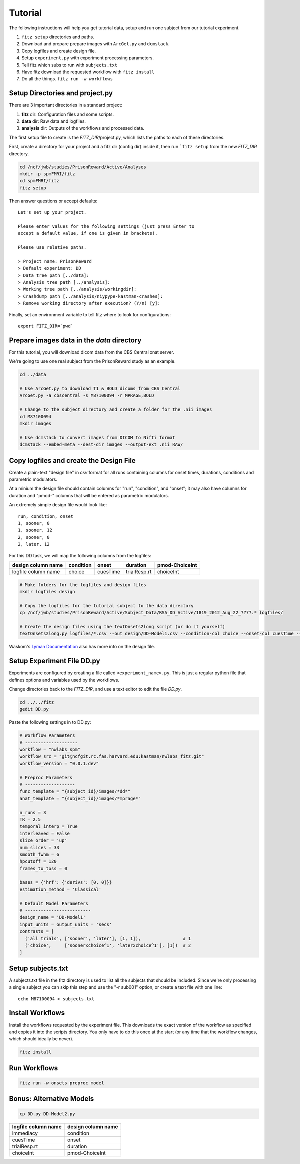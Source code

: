 Tutorial
=========

The following instructions will help you get tutorial data, setup and run
one subject from our tutorial experiment.

1. ``fitz setup`` directories and paths.

2. Download and prepare prepare images with ``ArcGet.py`` and ``dcmstack``.

3. Copy logfiles and create design file.

4. Setup ``experiment.py`` with experiment processing parameters.

5. Tell fitz which subs to run with ``subjects.txt``

6. Have fitz download the requested workflow with ``fitz install``

7. Do all the things.  ``fitz run -w workflows``


Setup Directories and **project.py**
-------------------------------------

There are 3 important directories in a standard project:

1. **fitz** dir: Configuration files and some scripts.
2. **data** dir: Raw data and logfiles.
3. **analysis** dir: Outputs of the workflows and processed data.

The first setup file to create is the *FITZ_DIR*/project.py, which lists the
paths to each of these directories.

First, create a directory for your project and a fitz dir (config dir) inside
it, then run ```fitz setup`` from the new *FITZ_DIR* directory.

.. code-block:: bash

    cd /ncf/jwb/studies/PrisonReward/Active/Analyses
    mkdir -p spmFMRI/fitz
    cd spmFMRI/fitz
    fitz setup

Then answer questions or accept defaults::

    Let's set up your project.

    Please enter values for the following settings (just press Enter to
    accept a default value, if one is given in brackets).

    Please use relative paths.

    > Project name: PrisonReward
    > Default experiment: DD
    > Data tree path [../data]:
    > Analysis tree path [../analysis]:
    > Working tree path [../analysis/workingdir]:
    > Crashdump path [../analysis/niypype-kastman-crashes]:
    > Remove working directory after execution? (Y/n) [y]:

Finally, set an environment variable to tell fitz where to look for
configurations::

    export FITZ_DIR=`pwd`


Prepare images data in the *data* directory
--------------------------------------------

For this tutorial, you will download dicom data from the CBS Central xnat
server.

We're going to use one real subject from the PrisonReward study as an example.

.. code-block:: bash

    cd ../data

    # Use ArcGet.py to download T1 & BOLD dicoms from CBS Central
    ArcGet.py -a cbscentral -s M87100094 -r MPRAGE,BOLD

    # Change to the subject directory and create a folder for the .nii images
    cd M87100094
    mkdir images

    # Use dcmstack to convert images from DICOM to Nifti format
    dcmstack --embed-meta --dest-dir images --output-ext .nii RAW/


Copy logfiles and create the Design File
-----------------------------------------

Create a plain-text "design file" in `csv` format for all runs containing
columns for onset times, durations, conditions and parametric modulators.

At a minium the design file should contain columns for "run", "condition", and
"onset"; it may also have columns for duration and "pmod-" columns that will be
entered as parametric modulators.

An extremely simple design file would look like::

    run, condition, onset
    1, sooner, 0
    1, sooner, 12
    2, sooner, 0
    2, later, 12


For this DD task, we will map the following columns from the logfiles:

+---------------------+-----------+----------+--------------+----------------+
| design column name  | condition |  onset   | duration     | pmod-ChoiceInt |
+=====================+===========+==========+==============+================+
| logfile column name | choice    | cuesTime | trialResp.rt | choiceInt      |
+---------------------+-----------+----------+--------------+----------------+

.. code-block:: bash

    # Make folders for the logfiles and design files
    mkdir logfiles design

    # Copy the logfiles for the tutorial subject to the data directory
    cp /ncf/jwb/studies/PrisonReward/Active/Subject_Data/RSA_DD_Active/1819_2012_Aug_22_????.* logfiles/

    # Create the design files using the textOnsets2long script (or do it yourself)
    textOnsets2long.py logfiles/*.csv --out design/DD-Model1.csv --condition-col choice --onset-col cuesTime --duration-col trialResp.rt --pmods-col choiceInt

Waskom's `Lyman Documentation`_ also has more info on the design file.


Setup Experiment File **DD.py**
--------------------------------

Experiments are configured by creating a file called ``<experiment_name>.py``.
This is just a regular python file that defines options and variables used
by the workflows.

Change directories back to the *FITZ_DIR*, and use a text editor to edit the
file `DD.py`.

.. code-block:: bash

    cd ../../fitz
    gedit DD.py

Paste the following settings in to DD.py:

.. code-block:: python

    # Workflow Parameters
    # --------------------
    workflow = "nwlabs_spm"
    workflow_src = "git@ncfgit.rc.fas.harvard.edu:kastman/nwlabs_fitz.git"
    workflow_version = "0.0.1.dev"

    # Preproc Parameters
    # -------------------
    func_template = "{subject_id}/images/*dd*"
    anat_template = "{subject_id}/images/*mprage*"

    n_runs = 3
    TR = 2.5
    temporal_interp = True
    interleaved = False
    slice_order = 'up'
    num_slices = 33
    smooth_fwhm = 6
    hpcutoff = 120
    frames_to_toss = 0

    bases = {'hrf': {'derivs': [0, 0]}}
    estimation_method = 'Classical'

    # Default Model Parameters
    # -------------------------
    design_name = 'DD-Model1'
    input_units = output_units = 'secs'
    contrasts = [
      ('all trials', ['sooner', 'later'], [1, 1]),                # 1
      ('choice',     ['soonerxchoice^1', 'laterxchoice^1'], [1])  # 2
    ]


Setup subjects.txt
-------------------

A subjects.txt file in the fitz directory is used to list all the subjects
that should be included. Since we're only processing a single subject you can
skip this step and use the "-r sub001" option, or create a text file with
one line::

    echo M87100094 > subjects.txt


Install Workflows
------------------

Install the workflows requested by the experiment file. This downloads the
exact version of the workflow as specified and copies it into the scripts
directory. You only have to do this once at the start (or any time that the
workflow changes, which should ideally be never).

.. code-block:: bash

    fitz install

Run Workflows
--------------

.. code-block:: bash

    fitz run -w onsets preproc model


Bonus: Alternative Models
--------------------------

.. code-block:: bash

    cp DD.py DD-Model2.py


+---------------------+--------------------+
| logfile column name | design column name |
+=====================+====================+
| immediacy           | condition          |
+---------------------+--------------------+
| cuesTime            | onset              |
+---------------------+--------------------+
| trialResp.rt        | duration           |
+---------------------+--------------------+
| choiceInt           | pmod-ChoiceInt     |
+---------------------+--------------------+

.. _Lyman Documentation : http://stanford.edu/~mwaskom/software/lyman/experiments.html#the-design-file
